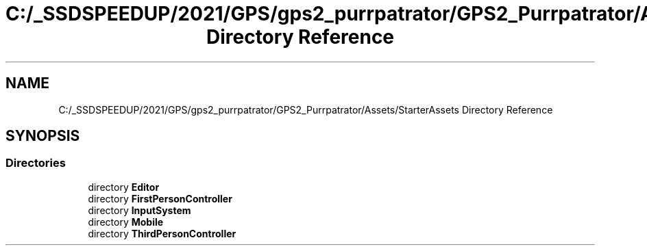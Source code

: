 .TH "C:/_SSDSPEEDUP/2021/GPS/gps2_purrpatrator/GPS2_Purrpatrator/Assets/StarterAssets Directory Reference" 3 "Mon Apr 18 2022" "Purrpatrator User manual" \" -*- nroff -*-
.ad l
.nh
.SH NAME
C:/_SSDSPEEDUP/2021/GPS/gps2_purrpatrator/GPS2_Purrpatrator/Assets/StarterAssets Directory Reference
.SH SYNOPSIS
.br
.PP
.SS "Directories"

.in +1c
.ti -1c
.RI "directory \fBEditor\fP"
.br
.ti -1c
.RI "directory \fBFirstPersonController\fP"
.br
.ti -1c
.RI "directory \fBInputSystem\fP"
.br
.ti -1c
.RI "directory \fBMobile\fP"
.br
.ti -1c
.RI "directory \fBThirdPersonController\fP"
.br
.in -1c

